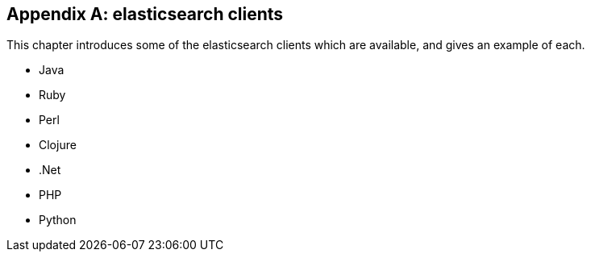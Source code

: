 [[clients]]
[appendix]
== elasticsearch clients

This chapter introduces some of the elasticsearch clients which are available,
and gives an example of each.

* Java
* Ruby
* Perl
* Clojure
* .Net
* PHP
* Python
